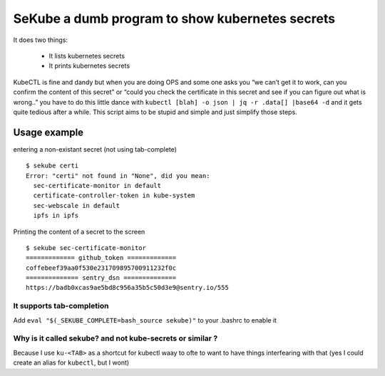 SeKube a dumb program to show kubernetes secrets
================================================

It does two things:

 * It lists kubernetes secrets
 * It prints kubernetes secrets

KubeCTL is fine and dandy but when you are doing OPS and some one asks
you “we can’t get it to work, can you confirm the content of this
secret” or “could you check the certificate in this secret and see if
you can figure out what is wrong..” you have to do this little dance
with ``kubectl [blah] -o json | jq -r .data[] |base64 -d`` and it gets
quite tedious after a while. This script aims to be stupid and simple
and just simplify those steps.
 
Usage example
-------------

entering a non-existant secret (not using tab-complete) ::

  $ sekube certi
  Error: "certi" not found in "None", did you mean:
    sec-certificate-monitor in default
    certificate-controller-token in kube-system
    sec-webscale in default
    ipfs in ipfs 


Printing the content of a secret to the screen ::

  $ sekube sec-certificate-monitor
  ============= github_token =============
  coffebeef39aa0f530e231709895700911232f0c
  ============== sentry_dsn ==============
  https://badb0xcas9ae5bd8c956a35b5c50d3e9@sentry.io/555

It supports tab-completion
~~~~~~~~~~~~~~~~~~~~~~~~~~

Add ``eval "$(_SEKUBE_COMPLETE=bash_source sekube)"`` to your .bashrc to
enable it

Why is it called sekube? and not kube-secrets or similar ?
~~~~~~~~~~~~~~~~~~~~~~~~~~~~~~~~~~~~~~~~~~~~~~~~~~~~~~~~~~

Because I use ``ku-<TAB>`` as a shortcut for kubectl waay to ofte to
want to have things interfearing with that (yes I could create an alias
for ``kubectl``, but I wont)
